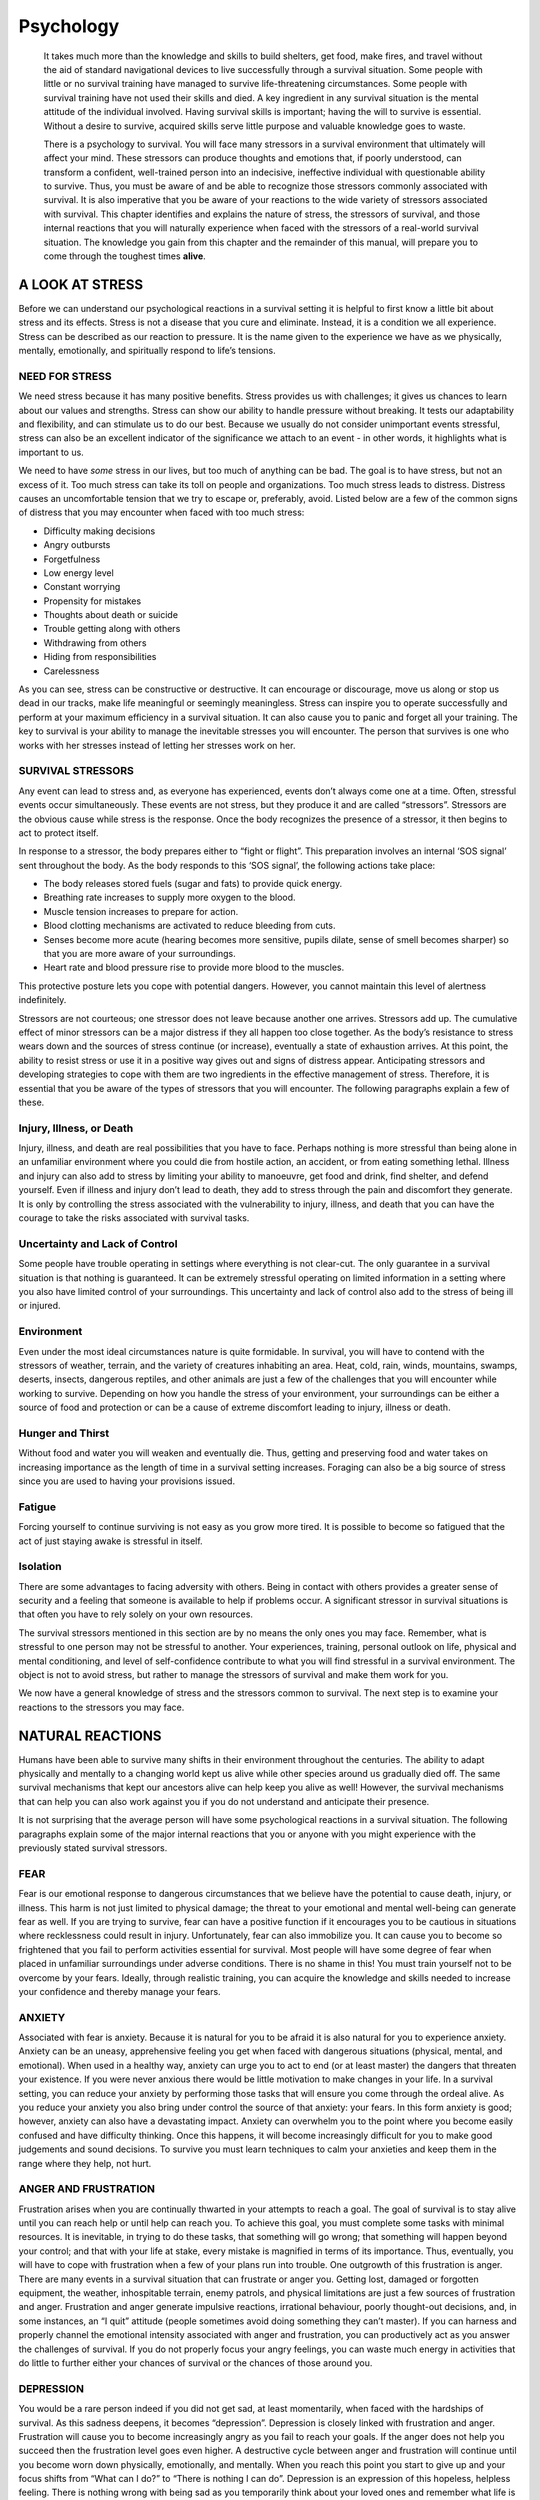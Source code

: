 ==========
Psychology
==========

    It takes much more than the knowledge and skills to build shelters,
    get food, make fires, and travel without the aid of standard
    navigational devices to live successfully through a survival
    situation. Some people with little or no survival training have
    managed to survive life-threatening circumstances. Some people with
    survival training have not used their skills and died. A key
    ingredient in any survival situation is the mental attitude of the
    individual involved. Having survival skills is important; having the
    will to survive is essential. Without a desire to survive, acquired
    skills serve little purpose and valuable knowledge goes to waste.

    There is a psychology to survival. You will face many stressors in a
    survival environment that ultimately will affect your mind. These
    stressors can produce thoughts and emotions that, if poorly
    understood, can transform a confident, well-trained person into an
    indecisive, ineffective individual with questionable ability to
    survive. Thus, you must be aware of and be able to recognize those
    stressors commonly associated with survival. It is also imperative
    that you be aware of your reactions to the wide variety of stressors
    associated with survival. This chapter identifies and explains the
    nature of stress, the stressors of survival, and those internal
    reactions that you will naturally experience when faced with the
    stressors of a real-world survival situation. The knowledge you gain
    from this chapter and the remainder of this manual, will prepare you
    to come through the toughest times **alive**.

A LOOK AT STRESS
----------------

Before we can understand our psychological reactions in a survival
setting it is helpful to first know a little bit about stress and its
effects. Stress is not a disease that you cure and eliminate. Instead,
it is a condition we all experience. Stress can be described as our
reaction to pressure. It is the name given to the experience we have as
we physically, mentally, emotionally, and spiritually respond to life’s
tensions.

NEED FOR STRESS
~~~~~~~~~~~~~~~

We need stress because it has many positive benefits. Stress provides us
with challenges; it gives us chances to learn about our values and
strengths. Stress can show our ability to handle pressure without
breaking. It tests our adaptability and flexibility, and can stimulate
us to do our best. Because we usually do not consider unimportant events
stressful, stress can also be an excellent indicator of the significance
we attach to an event - in other words, it highlights what is important
to us.

We need to have *some* stress in our lives, but too much of anything can
be bad. The goal is to have stress, but not an excess of it. Too much
stress can take its toll on people and organizations. Too much stress
leads to distress. Distress causes an uncomfortable tension that we try
to escape or, preferably, avoid. Listed below are a few of the common
signs of distress that you may encounter when faced with too much
stress:

-  Difficulty making decisions
-  Angry outbursts
-  Forgetfulness
-  Low energy level
-  Constant worrying
-  Propensity for mistakes
-  Thoughts about death or suicide
-  Trouble getting along with others
-  Withdrawing from others
-  Hiding from responsibilities
-  Carelessness

As you can see, stress can be constructive or destructive. It can
encourage or discourage, move us along or stop us dead in our tracks,
make life meaningful or seemingly meaningless. Stress can inspire you to
operate successfully and perform at your maximum efficiency in a
survival situation. It can also cause you to panic and forget all your
training. The key to survival is your ability to manage the inevitable
stresses you will encounter. The person that survives is one who works
with her stresses instead of letting her stresses work on her.

SURVIVAL STRESSORS
~~~~~~~~~~~~~~~~~~

Any event can lead to stress and, as everyone has experienced, events
don’t always come one at a time. Often, stressful events occur
simultaneously. These events are not stress, but they produce it and are
called “stressors”. Stressors are the obvious cause while stress is the
response. Once the body recognizes the presence of a stressor, it then
begins to act to protect itself.

In response to a stressor, the body prepares either to “fight or
flight”. This preparation involves an internal ‘SOS signal’ sent
throughout the body. As the body responds to this ‘SOS signal’, the
following actions take place:

-  The body releases stored fuels (sugar and fats) to provide quick
   energy.
-  Breathing rate increases to supply more oxygen to the blood.
-  Muscle tension increases to prepare for action.
-  Blood clotting mechanisms are activated to reduce bleeding from cuts.
-  Senses become more acute (hearing becomes more sensitive, pupils
   dilate, sense of smell becomes sharper) so that you are more aware of
   your surroundings.
-  Heart rate and blood pressure rise to provide more blood to the
   muscles.

This protective posture lets you cope with potential dangers. However,
you cannot maintain this level of alertness indefinitely.

Stressors are not courteous; one stressor does not leave because another
one arrives. Stressors add up. The cumulative effect of minor stressors
can be a major distress if they all happen too close together. As the
body’s resistance to stress wears down and the sources of stress
continue (or increase), eventually a state of exhaustion arrives. At
this point, the ability to resist stress or use it in a positive way
gives out and signs of distress appear. Anticipating stressors and
developing strategies to cope with them are two ingredients in the
effective management of stress. Therefore, it is essential that you be
aware of the types of stressors that you will encounter. The following
paragraphs explain a few of these.

Injury, Illness, or Death
~~~~~~~~~~~~~~~~~~~~~~~~~

Injury, illness, and death are real possibilities that you have to face.
Perhaps nothing is more stressful than being alone in an unfamiliar
environment where you could die from hostile action, an accident, or
from eating something lethal. Illness and injury can also add to stress
by limiting your ability to manoeuvre, get food and drink, find shelter,
and defend yourself. Even if illness and injury don’t lead to death,
they add to stress through the pain and discomfort they generate. It is
only by controlling the stress associated with the vulnerability to
injury, illness, and death that you can have the courage to take the
risks associated with survival tasks.

Uncertainty and Lack of Control
~~~~~~~~~~~~~~~~~~~~~~~~~~~~~~~

Some people have trouble operating in settings where everything is not
clear-cut. The only guarantee in a survival situation is that nothing is
guaranteed. It can be extremely stressful operating on limited
information in a setting where you also have limited control of your
surroundings. This uncertainty and lack of control also add to the
stress of being ill or injured.

Environment
~~~~~~~~~~~

Even under the most ideal circumstances nature is quite formidable. In
survival, you will have to contend with the stressors of weather,
terrain, and the variety of creatures inhabiting an area. Heat, cold,
rain, winds, mountains, swamps, deserts, insects, dangerous reptiles,
and other animals are just a few of the challenges that you will
encounter while working to survive. Depending on how you handle the
stress of your environment, your surroundings can be either a source of
food and protection or can be a cause of extreme discomfort leading to
injury, illness or death.

Hunger and Thirst
~~~~~~~~~~~~~~~~~

Without food and water you will weaken and eventually die. Thus, getting
and preserving food and water takes on increasing importance as the
length of time in a survival setting increases. Foraging can also be a
big source of stress since you are used to having your provisions
issued.

Fatigue
~~~~~~~

Forcing yourself to continue surviving is not easy as you grow more
tired. It is possible to become so fatigued that the act of just staying
awake is stressful in itself.

Isolation
~~~~~~~~~

There are some advantages to facing adversity with others. Being in
contact with others provides a greater sense of security and a feeling
that someone is available to help if problems occur. A significant
stressor in survival situations is that often you have to rely solely on
your own resources.

The survival stressors mentioned in this section are by no means the
only ones you may face. Remember, what is stressful to one person may
not be stressful to another. Your experiences, training, personal
outlook on life, physical and mental conditioning, and level of
self-confidence contribute to what you will find stressful in a survival
environment. The object is not to avoid stress, but rather to manage the
stressors of survival and make them work for you.

We now have a general knowledge of stress and the stressors common to
survival. The next step is to examine your reactions to the stressors
you may face.

NATURAL REACTIONS
-----------------

Humans have been able to survive many shifts in their environment
throughout the centuries. The ability to adapt physically and mentally
to a changing world kept us alive while other species around us
gradually died off. The same survival mechanisms that kept our ancestors
alive can help keep you alive as well! However, the survival mechanisms
that can help you can also work against you if you do not understand and
anticipate their presence.

It is not surprising that the average person will have some
psychological reactions in a survival situation. The following
paragraphs explain some of the major internal reactions that you or
anyone with you might experience with the previously stated survival
stressors.

FEAR
~~~~

Fear is our emotional response to dangerous circumstances that we
believe have the potential to cause death, injury, or illness. This harm
is not just limited to physical damage; the threat to your emotional and
mental well-being can generate fear as well. If you are trying to
survive, fear can have a positive function if it encourages you to be
cautious in situations where recklessness could result in injury.
Unfortunately, fear can also immobilize you. It can cause you to become
so frightened that you fail to perform activities essential for
survival. Most people will have some degree of fear when placed in
unfamiliar surroundings under adverse conditions. There is no shame in
this! You must train yourself not to be overcome by your fears. Ideally,
through realistic training, you can acquire the knowledge and skills
needed to increase your confidence and thereby manage your fears.

ANXIETY
~~~~~~~

Associated with fear is anxiety. Because it is natural for you to be
afraid it is also natural for you to experience anxiety. Anxiety can be
an uneasy, apprehensive feeling you get when faced with dangerous
situations (physical, mental, and emotional). When used in a healthy
way, anxiety can urge you to act to end (or at least master) the dangers
that threaten your existence. If you were never anxious there would be
little motivation to make changes in your life. In a survival setting,
you can reduce your anxiety by performing those tasks that will ensure
you come through the ordeal alive. As you reduce your anxiety you also
bring under control the source of that anxiety: your fears. In this form
anxiety is good; however, anxiety can also have a devastating impact.
Anxiety can overwhelm you to the point where you become easily confused
and have difficulty thinking. Once this happens, it will become
increasingly difficult for you to make good judgements and sound
decisions. To survive you must learn techniques to calm your anxieties
and keep them in the range where they help, not hurt.

ANGER AND FRUSTRATION
~~~~~~~~~~~~~~~~~~~~~

Frustration arises when you are continually thwarted in your attempts to
reach a goal. The goal of survival is to stay alive until you can reach
help or until help can reach you. To achieve this goal, you must
complete some tasks with minimal resources. It is inevitable, in trying
to do these tasks, that something will go wrong; that something will
happen beyond your control; and that with your life at stake, every
mistake is magnified in terms of its importance. Thus, eventually, you
will have to cope with frustration when a few of your plans run into
trouble. One outgrowth of this frustration is anger. There are many
events in a survival situation that can frustrate or anger you. Getting
lost, damaged or forgotten equipment, the weather, inhospitable terrain,
enemy patrols, and physical limitations are just a few sources of
frustration and anger. Frustration and anger generate impulsive
reactions, irrational behaviour, poorly thought-out decisions, and, in
some instances, an “I quit” attitude (people sometimes avoid doing
something they can’t master). If you can harness and properly channel
the emotional intensity associated with anger and frustration, you can
productively act as you answer the challenges of survival. If you do not
properly focus your angry feelings, you can waste much energy in
activities that do little to further either your chances of survival or
the chances of those around you.

DEPRESSION
~~~~~~~~~~

You would be a rare person indeed if you did not get sad, at least
momentarily, when faced with the hardships of survival. As this sadness
deepens, it becomes “depression”. Depression is closely linked with
frustration and anger. Frustration will cause you to become increasingly
angry as you fail to reach your goals. If the anger does not help you
succeed then the frustration level goes even higher. A destructive cycle
between anger and frustration will continue until you become worn down
physically, emotionally, and mentally. When you reach this point you
start to give up and your focus shifts from “What can I do?” to “There
is nothing I can do”. Depression is an expression of this hopeless,
helpless feeling. There is nothing wrong with being sad as you
temporarily think about your loved ones and remember what life is like
back in “civilization” or “the world”. Such thoughts can, in fact, give
you the desire to try harder and live one more day. On the other hand,
if you allow yourself to sink into a depressed state, then it can sap
all your energy and, more importantly, your will to survive. It is
imperative that you resist succumbing to depression.

LONELINESS AND BOREDOM
~~~~~~~~~~~~~~~~~~~~~~

Human beings are social animals. Human beings enjoy the company of
others. Very few people want to be alone all the time! There is a
distinct chance of isolation in a survival setting. Isolation is not
bad. Loneliness and boredom can bring to the surface qualities you
thought only others had. The extent of your imagination and creativity
may surprise you. When required to do so you may discover some hidden
talents and abilities. Most of all, you may tap into a reservoir of
inner strength and fortitude you never knew you had. Conversely,
loneliness and boredom can be another source of depression. Whether
surviving alone or with others you must find ways to keep your mind
productively occupied. Additionally, you must develop a degree of
self-sufficiency. You must have faith in your capability to “go it
alone”.

GUILT
~~~~~

The circumstances leading to your being in a survival setting are
sometimes dramatic and tragic. It may be the result of an accident or
military mission where there was a loss of life. Perhaps you were the
only survivor or one of a few survivors. While naturally relieved to be
alive, you may be simultaneously mourning the deaths of others who were
less fortunate. It is not uncommon for survivors to feel guilty about
being spared from death while others were not. This feeling, when used
in a positive way, has encouraged people to try harder to survive with
the belief they were allowed to live for some greater purpose in life.
Sometimes survivors tried to stay alive so that they could carry on the
work of those killed. Whatever reason you give yourself, do not let
guilty feelings prevent you from living. The living who abandon their
chance to survive accomplish nothing. Such an act would be the greatest
tragedy.

PREPARING YOURSELF
------------------

Your mission in a survival situation is to stay alive. The assortment of
thoughts and emotions you will experience in a survival situation can
work for you, or they can work to your downfall. Fear, anxiety, anger,
frustration, guilt, depression, and loneliness are all possible
reactions to the many stressors common to survival. These reactions,
when controlled in a healthy way, help to increase your likelihood of
surviving. They prompt you to pay more attention in training, to fight
back when scared, to take actions that ensure sustenance and security,
to keep faith with your fellow team members, and to strive against large
odds. When you cannot control these reactions in a healthy way they can
bring you to a standstill. Instead of rallying your internal resources
you listen to your internal fears. These fears will cause you to
experience psychological defeat long before you physically succumb.
Remember: survival is natural to everyone! Being unexpectedly thrust
into the life-or-death struggle of survival is not. Do not be afraid of
your “natural” reactions to this unnatural situation. Prepare yourself
to rule over these reactions so they serve your ultimate interest:
staying alive with honour and dignity.

Being prepared involves knowing that your reactions in a survival
setting are likely to be productive, not destructive. The challenge of
survival has produced countless examples of heroism, courage, and
self-sacrifice. These are the qualities a survival situation can bring
out in you if you have prepared yourself. Below are a few tips to help
prepare yourself psychologically for survival. Through studying this
manual and attending survival training you can develop the “survival
attitude”.

KNOW YOURSELF
~~~~~~~~~~~~~

You should take the time to discover who you are on the inside.
Strengthen your stronger qualities and develop the areas that you know
are necessary to survive.

ANTICIPATE FEARS
~~~~~~~~~~~~~~~~

Don’t pretend that you will have no fears. Begin thinking about what
would frighten you the most if forced to survive alone. Train in those
areas of concern to you. The goal is not to eliminate the fear, but to
build confidence in your ability to function despite your fears.

BE REALISTIC
~~~~~~~~~~~~

Don’t be afraid to make an honest appraisal of situations. See
circumstances as they are, not as you want them to be. Keep your hopes
and expectations within the estimate of the situation. When you go into
a survival setting with unrealistic expectations you may be laying the
groundwork for bitter disappointment. Follow the adage: “Hope for the
best, prepare for the worst”. It is much easier to adjust to pleasant
surprises about your unexpected good fortunes than to be upset by your
unexpected harsh circumstances.

ADOPT A POSITIVE ATTITUDE
~~~~~~~~~~~~~~~~~~~~~~~~~

Learn to see the potential good in everything. Looking for the good not
only boosts morale, it also is excellent for exercising your imagination
and creativity. This is not only the case in a survival situation but
through all of your life.

REMIND YOURSELF OF WHAT IS AT STAKE
~~~~~~~~~~~~~~~~~~~~~~~~~~~~~~~~~~~

Failure to prepare yourself psychologically to cope with survival leads
to reactions such as depression, carelessness, inattention, loss of
confidence, poor decision making and giving up before the body gives in.
Remember that your life and the lives of others who depend on you are at
stake.

TRAIN
~~~~~

Begin today to prepare yourself to cope with the rigours of survival.
Demonstrating your skills in life will give you the confidence to call
upon them should the need arise. Remember: the more realistic the
training, the less overwhelming an actual survival setting will be.

LEARN STRESS MANAGEMENT TECHNIQUES
~~~~~~~~~~~~~~~~~~~~~~~~~~~~~~~~~~

People under stress have a potential to panic if they are not
well-trained and not prepared psychologically to face whatever the
circumstances may be. While you often cannot control the survival
circumstances in which you find yourself, it is within your ability to
control your response to those circumstances. Learning stress management
techniques can significantly enhance your capability to remain calm and
focused as you work to keep yourself and others alive. A few good
techniques to develop include relaxation skills, time management skills,
assertiveness skills, and cognitive restructuring skills (the ability to
control how you view a situation). Remember, “the will to survive” can
also be considered “the refusal to give up”.
